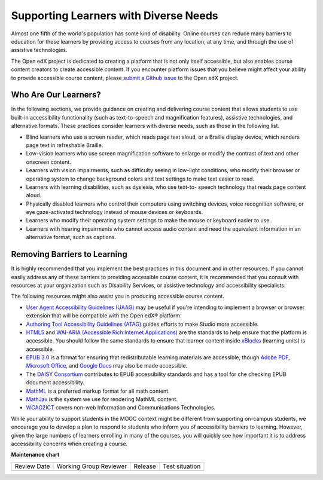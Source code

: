 .. _Supporting Learners with Diverse Needs:

######################################
Supporting Learners with Diverse Needs
######################################

.. tags:: educator, concept

Almost one fifth of the world's population has some kind of disability. Online
courses can reduce many barriers to education for these learners by providing
access to courses from any location, at any time, and through the use of
assistive technologies.

The Open edX project is dedicated to creating a platform that is not only itself accessible,
but also enables course content creators to create accessible content. If you
encounter platform issues that you believe might affect your ability to
provide accessible course content, please `submit a Github issue <.. _Submit an Open edX Issue>`_ to the Open edX project. 


************************
Who Are Our Learners?
************************

In the following sections, we provide guidance on creating and delivering
course content that allows students to use built-in accessibility
functionality (such as text-to-speech and magnification features), assistive
technologies, and alternative formats. These practices consider learners with
diverse needs, such as those in the following list.

* Blind learners who use a screen reader, which reads page text aloud, or a
  Braille display device, which renders page text in refreshable Braille.

* Low-vision learners who use screen magnification software to enlarge or
  modify the contrast of text and other onscreen content.

* Learners with vision impairments, such as difficulty seeing in low-light
  conditions, who modify their browser or operating system to change
  background colors and text settings to make text easier to read.

* Learners with learning disabilities, such as dyslexia, who use text-to-
  speech technology that reads page content aloud.

* Physically disabled learners who control their computers using switching
  devices, voice recognition software, or eye gaze-activated technology
  instead of mouse devices or keyboards.

* Learners who modify their operating system settings to make the mouse or
  keyboard easier to use.

* Learners with hearing impairments who cannot access audio content and need
  the equivalent information in an alternative format, such as captions.


*****************************
Removing Barriers to Learning
*****************************

It is highly recommended that you implement the best practices in this document
and in other resources. If you cannot easily address any of these barriers to
providing accessible course content, it is recommended that you consult with
resources at your organization such as Disability Services, or assistive
technology and accessibility specialists.

The following resources might also assist you in producing accessible course
content.

* `User Agent Accessibility Guidelines (UAAG) <https://www.w3.org/WAI/standards-guidelines/uaag/#user-agent-accessibility-guidelines-uaag>`_ may be useful if you're intending to implement a browser or browser extension that will be compatible with the Open edX® platform.
* `Authoring Tool Accessibility Guidelines (ATAG) <https://www.w3.org/WAI/standards-guidelines/atag/#atag>`_ guides efforts to make Studio more accessible.
* `HTML5 <https://html.spec.whatwg.org/>`_ and `WAI-ARIA (Accessible Rich Internet Applications) <https://www.w3.org/WAI/standards-guidelines/aria/#introduction>`_ are the standards to help ensure that the platform is accessible. You should follow the same standards to ensure that learner content inside `xBlocks <https://github.com/openedx/xblock-sdk>`_ (learning units) is accessible.
* `EPUB 3.0 <http://idpf.org/epub/30>`_ is a format for ensuring that redistributable learning materials are accessible, though `Adobe PDF <https://www.adobe.com/accessibility/pdf/pdf-accessibility-overview.html>`_, `Microsoft Office <https://www.microsoft.com/en-us/accessibility/microsoft-365?activetab=pivot_1%3aprimaryr2>`_, and `Google Docs <https://support.google.com/docs/answer/6199477?hl=en>`_ may also be made accessible.
* The `DAISY Consortium <http://www.daisy.org/>`_ contributes to EPUB accessibility standards and has a tool for che checking EPUB document accessibility.
* `MathML <http://www.w3.org/Math/>`_ is a preferred markup format for all math content.
* `MathJax <https://www.mathjax.org>`_ is the system we use for rendering MathML content.
* `WCAG2ICT <http://www.w3.org/WAI/standards-guidelines/wcag/non-web-ict/>`_ covers non-web Information and Communications Technologies.

While your ability to support students in the MOOC context might be different
from supporting on-campus students, we encourage you to develop a plan to
respond to students who inform you of accessibility barriers to learning.
However, given the large numbers of learners enrolling in many of the courses,
you will quickly see how important it is to address accessibility concerns
when creating a course.

.. seealso::
 

 :ref:`Accessibility Best Practices for Course Content Development` (concept)

 :ref:`Accessibility Guidelines` (concept)

 :ref:`Designing for Mobile` (concept)

 :ref:`Accessibility Checker` (reference)

**Maintenance chart**

+--------------+-------------------------------+----------------+--------------------------------+
| Review Date  | Working Group Reviewer        |   Release      |Test situation                  |
+--------------+-------------------------------+----------------+--------------------------------+
|              |                               |                |                                |
+--------------+-------------------------------+----------------+--------------------------------+
